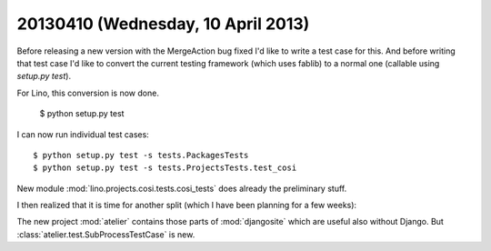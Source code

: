 ===================================
20130410 (Wednesday, 10 April 2013)
===================================

Before releasing a new version with the MergeAction bug fixed
I'd like to write a test case for this.
And before writing that test case I'd like to convert
the current testing framework (which uses fablib) 
to a normal one (callable using `setup.py test`).

For Lino, this conversion is now done. 

    $ python setup.py test
    
I can now run individual test cases::

    $ python setup.py test -s tests.PackagesTests
    $ python setup.py test -s tests.ProjectsTests.test_cosi
    
New module :mod:`lino.projects.cosi.tests.cosi_tests`
does already the preliminary stuff. 

I then realized that it is time for another split 
(which I have been planning for a few weeks): 

The new project :mod:`atelier`
contains those parts of :mod:`djangosite`
which are useful also without Django.
But :class:`atelier.test.SubProcessTestCase` is new.





